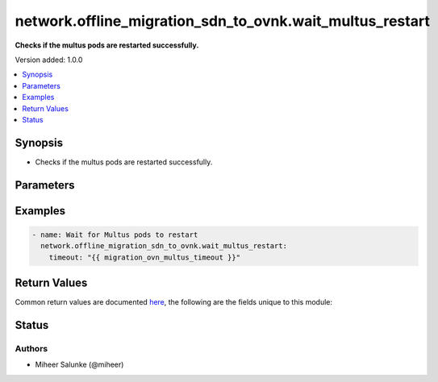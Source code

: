 .. _network.offline_migration_sdn_to_ovnk.wait_multus_restart_module:


*********************************************************
network.offline_migration_sdn_to_ovnk.wait_multus_restart
*********************************************************

**Checks if the multus pods are restarted successfully.**


Version added: 1.0.0

.. contents::
   :local:
   :depth: 1


Synopsis
--------
- Checks if the multus pods are restarted successfully.




Parameters
----------

.. raw:: html

    <table  border=0 cellpadding=0 class="documentation-table">
        <tr>
            <th colspan="1">Parameter</th>
            <th>Choices/<font color="blue">Defaults</font></th>
            <th width="100%">Comments</th>
        </tr>
            <tr>
                <td colspan="1">
                    <div class="ansibleOptionAnchor" id="parameter-"></div>
                    <b>timeout</b>
                    <a class="ansibleOptionLink" href="#parameter-" title="Permalink to this option"></a>
                    <div style="font-size: small">
                        <span style="color: purple">integer</span>
                    </div>
                </td>
                <td>
                        <b>Default:</b><br/><div style="color: blue">300</div>
                </td>
                <td>
                        <div>Desired timeout in seconds.</div>
                </td>
            </tr>
    </table>
    <br/>




Examples
--------

.. code-block:: yaml

    - name: Wait for Multus pods to restart
      network.offline_migration_sdn_to_ovnk.wait_multus_restart:
        timeout: "{{ migration_ovn_multus_timeout }}"



Return Values
-------------
Common return values are documented `here <https://docs.ansible.com/ansible/latest/reference_appendices/common_return_values.html#common-return-values>`_, the following are the fields unique to this module:

.. raw:: html

    <table border=0 cellpadding=0 class="documentation-table">
        <tr>
            <th colspan="1">Key</th>
            <th>Returned</th>
            <th width="100%">Description</th>
        </tr>
            <tr>
                <td colspan="1">
                    <div class="ansibleOptionAnchor" id="return-"></div>
                    <b>changed</b>
                    <a class="ansibleOptionLink" href="#return-" title="Permalink to this return value"></a>
                    <div style="font-size: small">
                      <span style="color: purple">boolean</span>
                    </div>
                </td>
                <td>always</td>
                <td>
                            <div>Whether the CR was modified.</div>
                    <br/>
                </td>
            </tr>
    </table>
    <br/><br/>


Status
------


Authors
~~~~~~~

- Miheer Salunke (@miheer)
